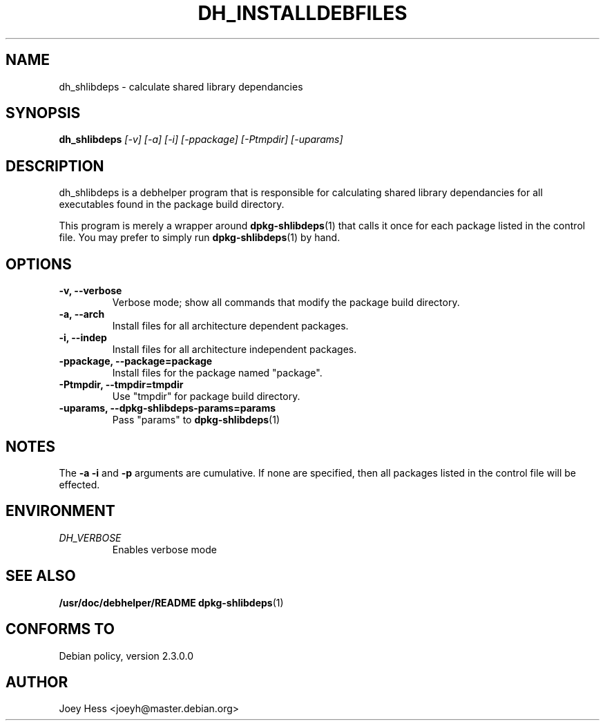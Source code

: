 .TH DH_INSTALLDEBFILES 1
.SH NAME
dh_shlibdeps \- calculate shared library dependancies
.SH SYNOPSIS
.B dh_shlibdeps
.I "[-v] [-a] [-i] [-ppackage] [-Ptmpdir] [-uparams]"
.SH "DESCRIPTION"
dh_shlibdeps is a debhelper program that is responsible for calculating
shared library dependancies for all executables found in the package build
directory.
.P
This program is merely a wrapper around
.BR dpkg-shlibdeps (1)
that calls it once for each package listed in the control file. You may 
prefer to simply run 
.BR dpkg-shlibdeps (1)
by hand.
.SH OPTIONS
.TP
.B \-v, \--verbose
Verbose mode; show all commands that modify the package build directory.
.TP
.B \-a, \--arch
Install files for all architecture dependent packages.
.TP
.B \-i, \--indep
Install files for all architecture independent packages.
.TP
.B \-ppackage, \--package=package
Install files for the package named "package".
.TP
.B \-Ptmpdir, \--tmpdir=tmpdir
Use "tmpdir" for package build directory. 
.TP
.B \-uparams, \--dpkg-shlibdeps-params=params
Pass "params" to 
.BR dpkg-shlibdeps (1)
.SH NOTES
The
.B \-a
.B \-i
and
.B \-p
arguments are cumulative. If none are specified, then all packages listed in
the control file will be effected.
.SH ENVIRONMENT
.TP
.I DH_VERBOSE
Enables verbose mode
.SH "SEE ALSO"
.BR /usr/doc/debhelper/README
.BR dpkg-shlibdeps (1)
.SH "CONFORMS TO"
Debian policy, version 2.3.0.0
.SH AUTHOR
Joey Hess <joeyh@master.debian.org>
